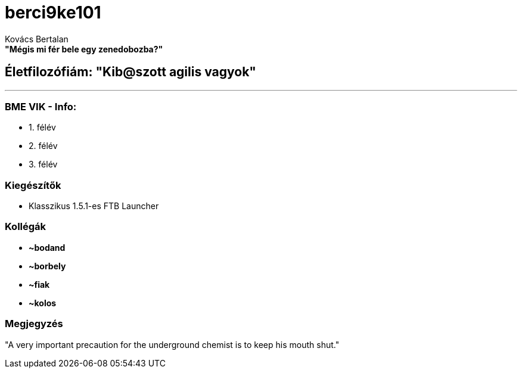 :title: berci9ke101
:author: Kovács Bertalan
:authorinitials: KB
:favicon: ../src/favicon.ico
:stylesheet: ../styles/homepage.css

= *berci9ke101*

.*"Mégis mi fér bele egy zenedobozba?"*
****
****

== Életfilozófiám: "Kib@szott agilis vagyok"

'''

=== BME VIK - Info:

*** 1. félév
*** 2. félév
*** 3. félév

=== Kiegészítők

* Klasszikus 1.5.1-es FTB Launcher

=== Kollégák

* *~bodand*
* *~borbely*
* *~fiak*
* *~kolos*

=== Megjegyzés

[.text-center]
"A very important precaution for the underground chemist is to keep his mouth shut."